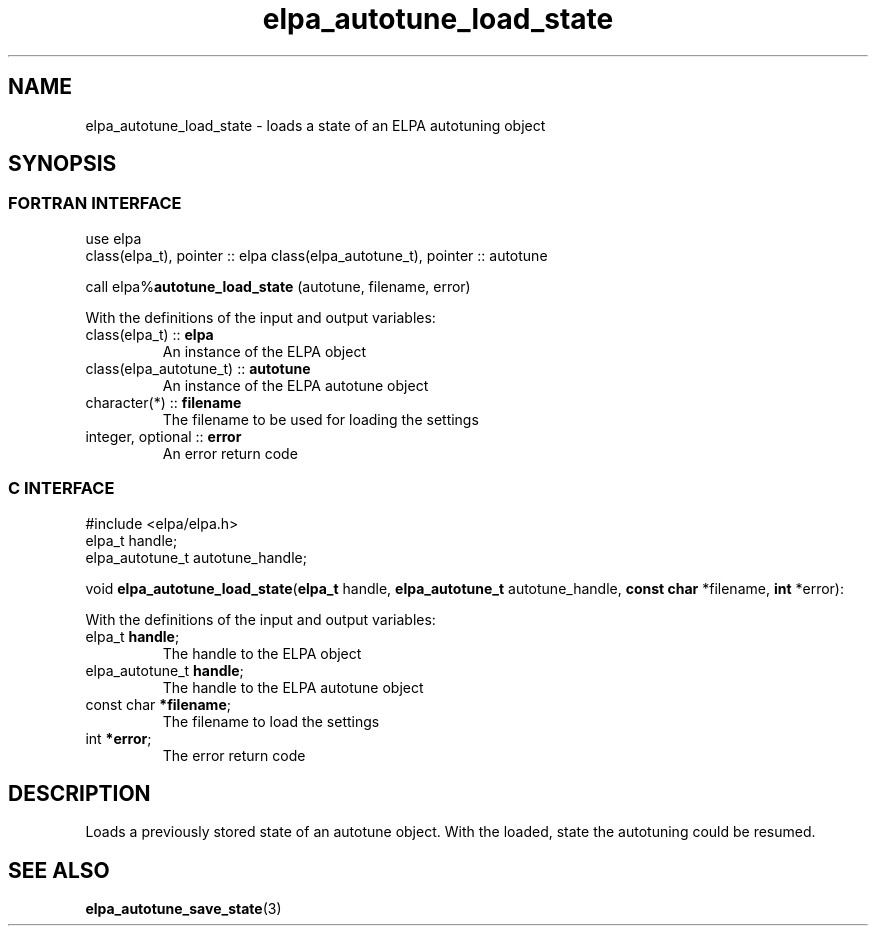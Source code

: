 .TH "elpa_autotune_load_state" 3 "Wed Aug 9 2023" "ELPA" \" -*- nroff -*-
.ad l
.nh
.SH NAME
elpa_autotune_load_state \- loads a state of an ELPA autotuning object
.br

.SH SYNOPSIS
.br
.SS FORTRAN INTERFACE
use elpa
.br
class(elpa_t), pointer :: elpa
class(elpa_autotune_t), pointer :: autotune
.br

call elpa%\fBautotune_load_state\fP (autotune, filename, error)
.sp
With the definitions of the input and output variables:
.TP
class(elpa_t)          :: \fB elpa\fP       
An instance of the ELPA object
.TP
class(elpa_autotune_t) :: \fB autotune\fP   
An instance of the ELPA autotune object
.TP
character(*)           :: \fB filename\fP   
The filename to be used for loading the settings
.TP
integer, optional      :: \fB error\fP      
An error return code
.br

.SS C INTERFACE
#include <elpa/elpa.h>
.br
elpa_t handle;
.br
elpa_autotune_t autotune_handle;

void\fB elpa_autotune_load_state\fP(\fBelpa_t\fP handle,\fB elpa_autotune_t\fP autotune_handle,\fB const char\fP *filename,\fB int\fP *error):
.sp
With the definitions of the input and output variables:
.TP
elpa_t \fB handle\fP;                
The handle to the ELPA object
.TP
elpa_autotune_t \fB handle\fP;       
The handle to the ELPA autotune object
.TP
const char \fB *filename\fP;         
The filename to load the settings
.TP
int \fB *error\fP;                   
The error return code

.SH DESCRIPTION
Loads a previously stored state of an autotune object. With the loaded, state the autotuning could be resumed.

.SH SEE ALSO
\fBelpa_autotune_save_state\fP(3)
